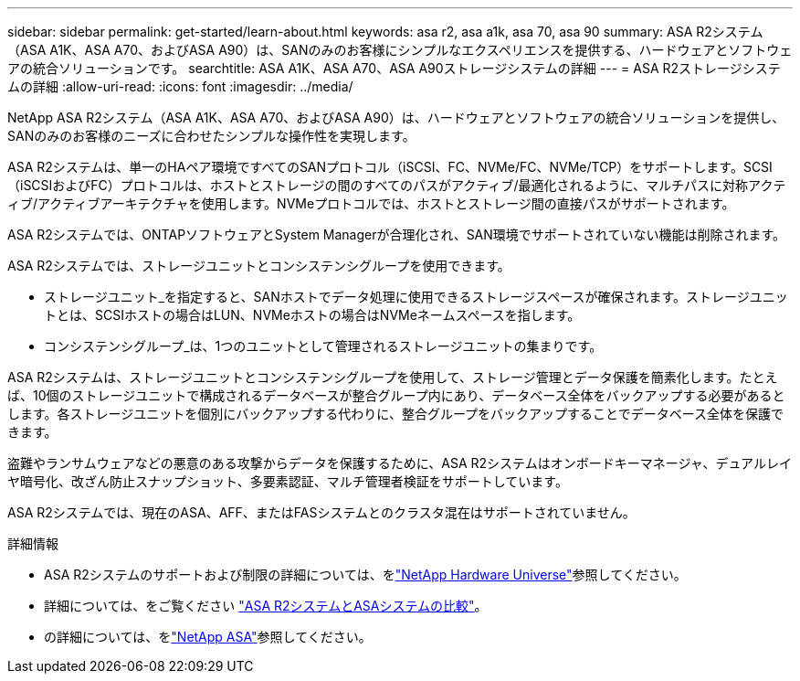 ---
sidebar: sidebar 
permalink: get-started/learn-about.html 
keywords: asa r2, asa a1k, asa 70, asa 90 
summary: ASA R2システム（ASA A1K、ASA A70、およびASA A90）は、SANのみのお客様にシンプルなエクスペリエンスを提供する、ハードウェアとソフトウェアの統合ソリューションです。 
searchtitle: ASA A1K、ASA A70、ASA A90ストレージシステムの詳細 
---
= ASA R2ストレージシステムの詳細
:allow-uri-read: 
:icons: font
:imagesdir: ../media/


[role="lead"]
NetApp ASA R2システム（ASA A1K、ASA A70、およびASA A90）は、ハードウェアとソフトウェアの統合ソリューションを提供し、SANのみのお客様のニーズに合わせたシンプルな操作性を実現します。

ASA R2システムは、単一のHAペア環境ですべてのSANプロトコル（iSCSI、FC、NVMe/FC、NVMe/TCP）をサポートします。SCSI（iSCSIおよびFC）プロトコルは、ホストとストレージの間のすべてのパスがアクティブ/最適化されるように、マルチパスに対称アクティブ/アクティブアーキテクチャを使用します。NVMeプロトコルでは、ホストとストレージ間の直接パスがサポートされます。

ASA R2システムでは、ONTAPソフトウェアとSystem Managerが合理化され、SAN環境でサポートされていない機能は削除されます。

ASA R2システムでは、ストレージユニットとコンシステンシグループを使用できます。

* ストレージユニット_を指定すると、SANホストでデータ処理に使用できるストレージスペースが確保されます。ストレージユニットとは、SCSIホストの場合はLUN、NVMeホストの場合はNVMeネームスペースを指します。
* コンシステンシグループ_は、1つのユニットとして管理されるストレージユニットの集まりです。


ASA R2システムは、ストレージユニットとコンシステンシグループを使用して、ストレージ管理とデータ保護を簡素化します。たとえば、10個のストレージユニットで構成されるデータベースが整合グループ内にあり、データベース全体をバックアップする必要があるとします。各ストレージユニットを個別にバックアップする代わりに、整合グループをバックアップすることでデータベース全体を保護できます。

盗難やランサムウェアなどの悪意のある攻撃からデータを保護するために、ASA R2システムはオンボードキーマネージャ、デュアルレイヤ暗号化、改ざん防止スナップショット、多要素認証、マルチ管理者検証をサポートしています。

ASA R2システムでは、現在のASA、AFF、またはFASシステムとのクラスタ混在はサポートされていません。

.詳細情報
* ASA R2システムのサポートおよび制限の詳細については、をlink:https://hwu.netapp.com/["NetApp Hardware Universe"^]参照してください。
* 詳細については、をご覧ください link:../learn-more/hardware-comparison.html["ASA R2システムとASAシステムの比較"]。
* の詳細については、をlink:https://www.netapp.com/pdf.html?item=/media/85736-ds-4254-asa.pdf["NetApp ASA"]参照してください。

